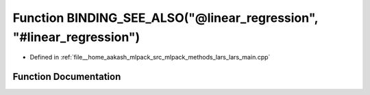 .. _exhale_function_lars__main_8cpp_1a6d18abff0803db674e7d18174e6b77eb:

Function BINDING_SEE_ALSO("@linear_regression", "#linear_regression")
=====================================================================

- Defined in :ref:`file__home_aakash_mlpack_src_mlpack_methods_lars_lars_main.cpp`


Function Documentation
----------------------


.. doxygenfunction:: BINDING_SEE_ALSO("@linear_regression", "#linear_regression")
